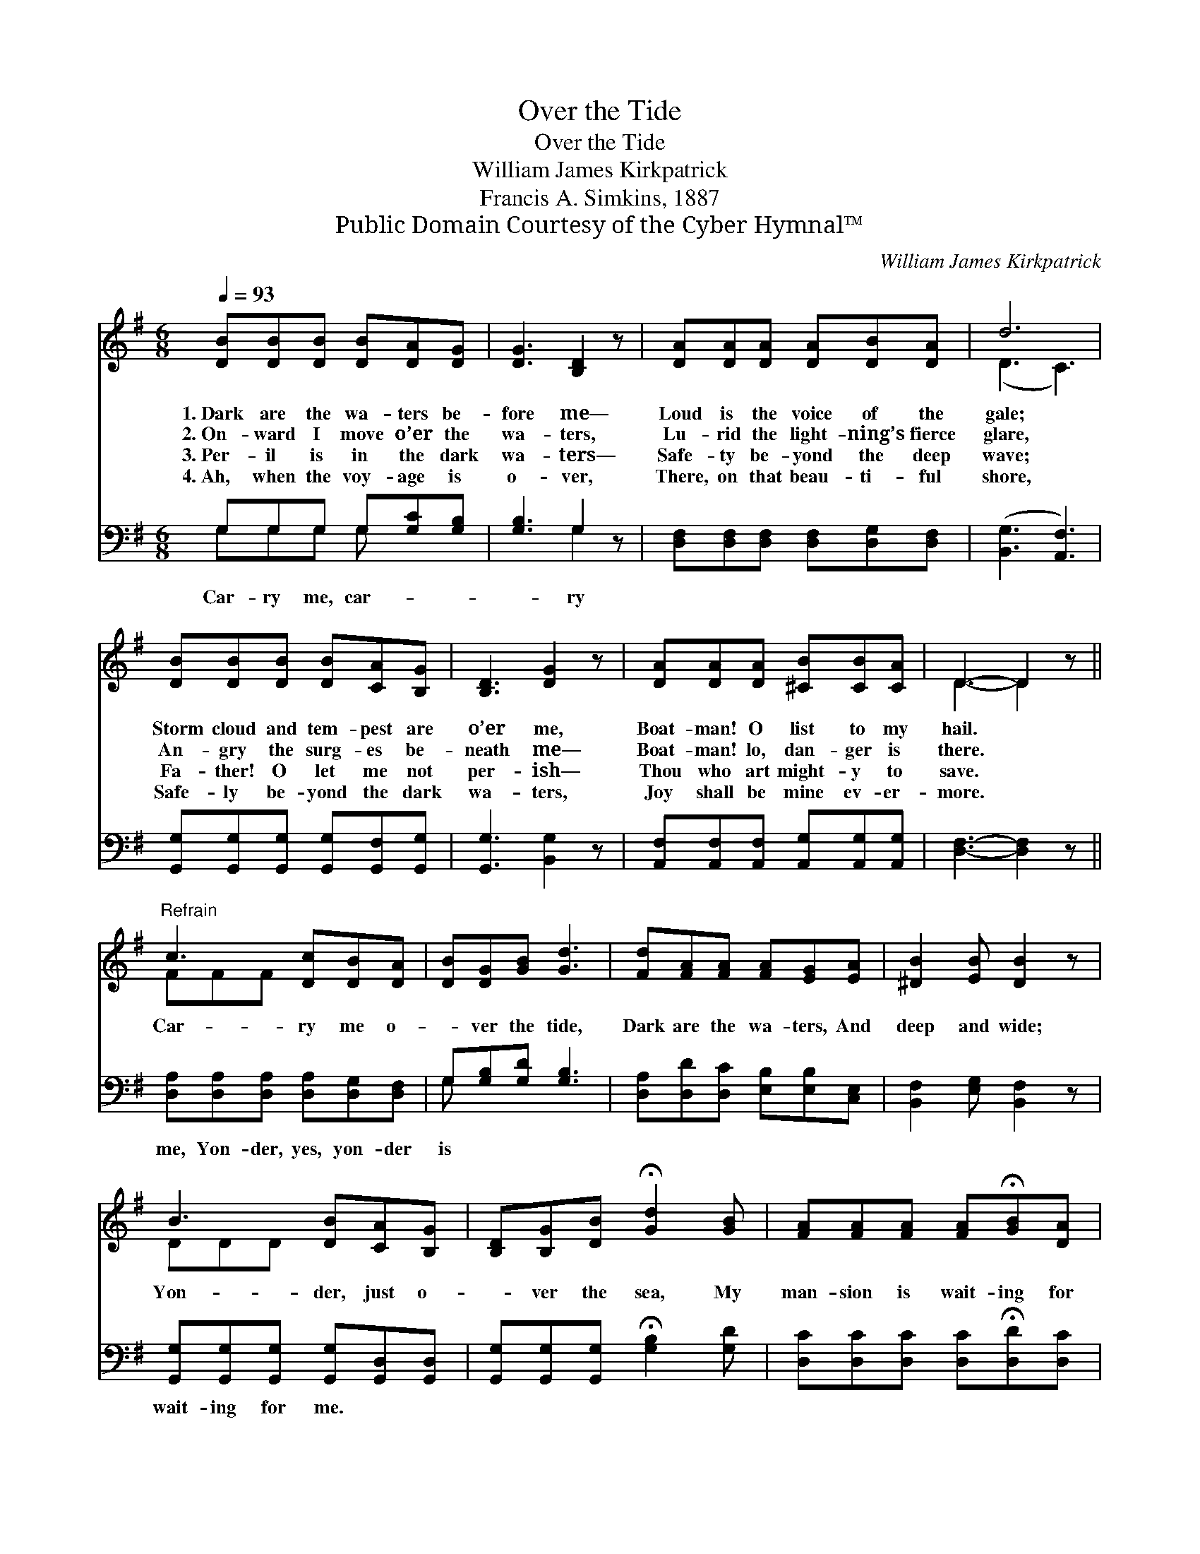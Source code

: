 X:1
T:Over the Tide
T:Over the Tide
T:William James Kirkpatrick
T:Francis A. Simkins, 1887
T:Public Domain Courtesy of the Cyber Hymnal™
C:William James Kirkpatrick
Z:Public Domain
Z:Courtesy of the Cyber Hymnal™
%%score ( 1 2 ) ( 3 4 )
L:1/8
Q:1/4=93
M:6/8
K:G
V:1 treble 
V:2 treble 
V:3 bass 
V:4 bass 
V:1
 [DB][DB][DB] [DB][DA][DG] | [DG]3 [B,D]2 z | [DA][DA][DA] [DA][DB][DA] | d6 | %4
w: 1.~Dark are the wa- ters be-|fore me—|Loud is the voice of the|gale;|
w: 2.~On- ward I move o’er the|wa- ters,|Lu- rid the light- ning’s fierce|glare,|
w: 3.~Per- il is in the dark|wa- ters—|Safe- ty be- yond the deep|wave;|
w: 4.~Ah, when the voy- age is|o- ver,|There, on that beau- ti- ful|shore,|
 [DB][DB][DB] [DB][CA][B,G] | [B,D]3 [DG]2 z | [DA][DA][DA] [^CB][CB][CA] | D3- D2 z || %8
w: Storm cloud and tem- pest are|o’er me,|Boat- man! O list to my|hail. *|
w: An- gry the surg- es be-|neath me—|Boat- man! lo, dan- ger is|there. *|
w: Fa- ther! O let me not|per- ish—|Thou who art might- y to|save. *|
w: Safe- ly be- yond the dark|wa- ters,|Joy shall be mine ev- er-|more. *|
"^Refrain" c3 [Dc][DB][DA] | [DB][DG][GB] [Gd]3 | [Fd][FA][FA] [FA][EG][EA] | [^DB]2 [EB] [DB]2 z | %12
w: ||||
w: Car- ry me o-|* ver the tide,|Dark are the wa- ters, And|deep and wide;|
w: ||||
w: ||||
 B3 [DB][CA][B,G] | [B,D][B,G][DB] !fermata![Gd]2 [GB] | [FA][FA][FA] [FA]!fermata![GB][DA] | %15
w: |||
w: Yon- der, just o-|* ver the sea, My|man- sion is wait- ing for|
w: |||
w: |||
 G3- [DG]2 z |] %16
w: |
w: me. *|
w: |
w: |
V:2
 x6 | x6 | x6 | (D3 C3) | x6 | x6 | x6 | D3- D2 x || FFF x3 | x6 | x6 | x6 | DDD x3 | x6 | x6 | %15
 DB,E x3 |] %16
V:3
 G,G,G, G,[G,C][G,B,] | [G,B,]3 G,2 z | [D,F,][D,F,][D,F,] [D,F,][D,G,][D,F,] | %3
w: Car- ry me, car- * *|* ry||
 ([B,,G,]3 [A,,F,]3) | [G,,G,][G,,G,][G,,G,] [G,,G,][G,,F,][G,,G,] | [G,,G,]3 [B,,G,]2 z | %6
w: |||
 [A,,F,][A,,F,][A,,F,] [A,,G,][A,,G,][A,,G,] | [D,F,]3- [D,F,]2 z || %8
w: ||
 [D,A,][D,A,][D,A,] [D,A,][D,G,][D,F,] | G,[G,B,][G,D] [G,B,]3 | %10
w: me, Yon- der, yes, yon- der|is * * *|
 [D,A,][D,D][D,C] [E,B,][E,B,][C,E,] | [B,,F,]2 [E,G,] [B,,F,]2 z | %12
w: ||
 [G,,G,][G,,G,][G,,G,] [G,,G,][G,,D,][G,,D,] | [G,,G,][G,,G,][G,,G,] !fermata![G,B,]2 [G,D] | %14
w: wait- ing for me. * *||
 [D,C][D,C][D,C] [D,C]!fermata![D,D][D,C] | B,G,C [G,,B,]2 z |] %16
w: ||
V:4
 G,G,G, G, x2 | x3 G,2 x | x6 | x6 | x6 | x6 | x6 | x6 || x6 | G, x5 | x6 | x6 | x6 | x6 | x6 | %15
 G,,3- x3 |] %16

